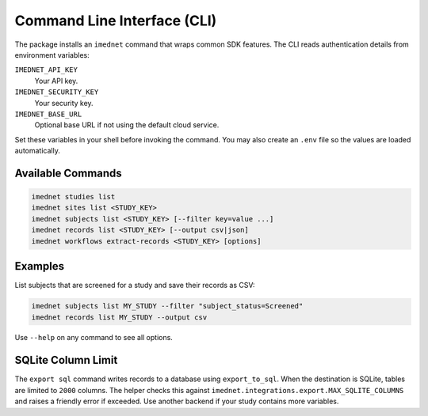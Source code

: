 Command Line Interface (CLI)
============================

The package installs an ``imednet`` command that wraps common SDK features. The CLI
reads authentication details from environment variables:

``IMEDNET_API_KEY``
    Your API key.
``IMEDNET_SECURITY_KEY``
    Your security key.
``IMEDNET_BASE_URL``
    Optional base URL if not using the default cloud service.

Set these variables in your shell before invoking the command. You may also create
an ``.env`` file so the values are loaded automatically.

Available Commands
------------------

.. code-block:: console

   imednet studies list
   imednet sites list <STUDY_KEY>
   imednet subjects list <STUDY_KEY> [--filter key=value ...]
   imednet records list <STUDY_KEY> [--output csv|json]
   imednet workflows extract-records <STUDY_KEY> [options]

Examples
--------

List subjects that are screened for a study and save their records as CSV:

.. code-block:: console

   imednet subjects list MY_STUDY --filter "subject_status=Screened"
   imednet records list MY_STUDY --output csv

Use ``--help`` on any command to see all options.

SQLite Column Limit
-------------------

The ``export sql`` command writes records to a database using
``export_to_sql``. When the destination is SQLite, tables are limited to
``2000`` columns. The helper checks this against
``imednet.integrations.export.MAX_SQLITE_COLUMNS`` and raises a friendly
error if exceeded. Use another backend if your study contains more
variables.
